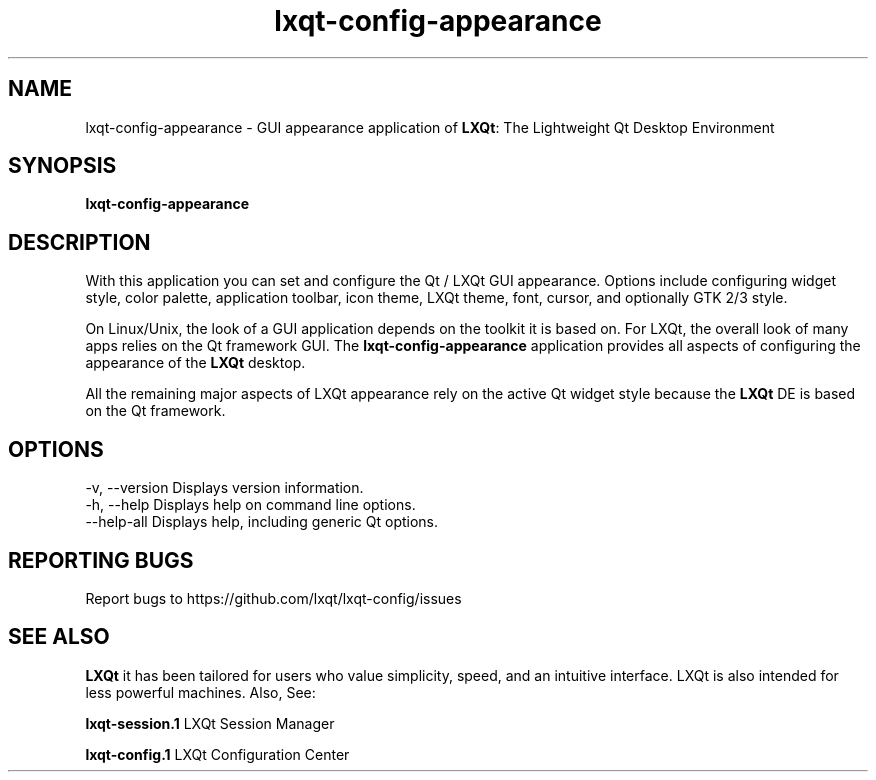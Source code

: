 .TH lxqt-config-appearance "1" "January 2025" "LXQt 2.1.0" "LXQt Appearance Settings"
.SH NAME
lxqt-config-appearance \- GUI appearance application of \fBLXQt\fR: The Lightweight
Qt Desktop Environment
.SH SYNOPSIS
.B lxqt-config-appearance
.br
.SH DESCRIPTION
With this application you can set and configure the Qt / LXQt GUI appearance. Options
include configuring widget style, color palette, application toolbar, icon theme,
LXQt theme, font, cursor, and optionally GTK 2/3 style.
.P
On Linux/Unix, the look of a GUI application depends on the toolkit it is based on.
For LXQt, the overall look of many apps relies on the Qt framework GUI. The
\fBlxqt-config-appearance\fR application provides all aspects of configuring the
appearance of the \fBLXQt\fR desktop.
.P
All the remaining major aspects of LXQt appearance rely on the active Qt widget
style because the \fBLXQt\fR DE is based on the Qt framework.
.P
.SH OPTIONS
-v, --version  Displays version information.
.br
-h, --help     Displays help on command line options.
.br
--help-all     Displays help, including generic Qt options.
.SH "REPORTING BUGS"
Report bugs to https://github.com/lxqt/lxqt-config/issues
.SH "SEE ALSO"
\fBLXQt\fR it has been tailored for users who value simplicity, speed, and
an intuitive interface. LXQt is also intended for less powerful machines. Also,
See:
.P
\fBlxqt-session.1\fR  LXQt Session Manager
.P
\fBlxqt-config.1\fR  LXQt Configuration Center
